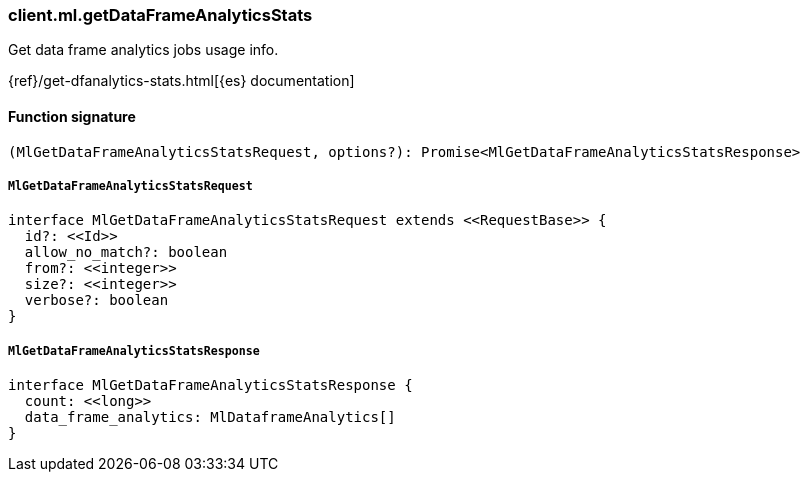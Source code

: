 [[reference-ml-get_data_frame_analytics_stats]]

////////
===========================================================================================================================
||                                                                                                                       ||
||                                                                                                                       ||
||                                                                                                                       ||
||        ██████╗ ███████╗ █████╗ ██████╗ ███╗   ███╗███████╗                                                            ||
||        ██╔══██╗██╔════╝██╔══██╗██╔══██╗████╗ ████║██╔════╝                                                            ||
||        ██████╔╝█████╗  ███████║██║  ██║██╔████╔██║█████╗                                                              ||
||        ██╔══██╗██╔══╝  ██╔══██║██║  ██║██║╚██╔╝██║██╔══╝                                                              ||
||        ██║  ██║███████╗██║  ██║██████╔╝██║ ╚═╝ ██║███████╗                                                            ||
||        ╚═╝  ╚═╝╚══════╝╚═╝  ╚═╝╚═════╝ ╚═╝     ╚═╝╚══════╝                                                            ||
||                                                                                                                       ||
||                                                                                                                       ||
||    This file is autogenerated, DO NOT send pull requests that changes this file directly.                             ||
||    You should update the script that does the generation, which can be found in:                                      ||
||    https://github.com/elastic/elastic-client-generator-js                                                             ||
||                                                                                                                       ||
||    You can run the script with the following command:                                                                 ||
||       npm run elasticsearch -- --version <version>                                                                    ||
||                                                                                                                       ||
||                                                                                                                       ||
||                                                                                                                       ||
===========================================================================================================================
////////

[discrete]
=== client.ml.getDataFrameAnalyticsStats

Get data frame analytics jobs usage info.

{ref}/get-dfanalytics-stats.html[{es} documentation]

[discrete]
==== Function signature

[source,ts]
----
(MlGetDataFrameAnalyticsStatsRequest, options?): Promise<MlGetDataFrameAnalyticsStatsResponse>
----

[discrete]
===== `MlGetDataFrameAnalyticsStatsRequest`

[source,ts]
----
interface MlGetDataFrameAnalyticsStatsRequest extends <<RequestBase>> {
  id?: <<Id>>
  allow_no_match?: boolean
  from?: <<integer>>
  size?: <<integer>>
  verbose?: boolean
}
----

[discrete]
===== `MlGetDataFrameAnalyticsStatsResponse`

[source,ts]
----
interface MlGetDataFrameAnalyticsStatsResponse {
  count: <<long>>
  data_frame_analytics: MlDataframeAnalytics[]
}
----

